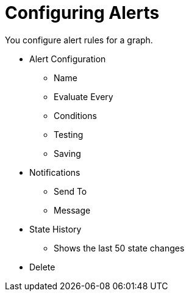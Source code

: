 = Configuring Alerts

You configure alert rules for a graph.

* Alert Configuration
  - Name
    - Evaluate Every
  - Conditions
  - Testing
  - Saving
* Notifications
  - Send To
  - Message
* State History
  - Shows the last 50 state changes
* Delete
